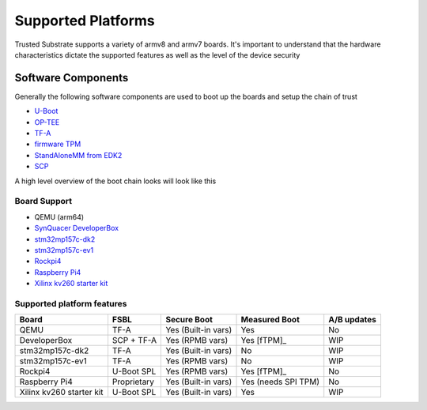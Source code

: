 ###################
Supported Platforms
###################

Trusted Substrate supports a variety of armv8 and armv7 boards.  It's important
to understand that the hardware characteristics dictate the supported features
as well as the level of the device security

Software Components
*******************

Generally the following software components are used to boot up the boards
and setup the chain of trust

- `U-Boot <https://source.denx.de/u-boot/u-boot>`_
- `OP-TEE <https://github.com/OP-TEE>`_
- `TF-A <https://git.trustedfirmware.org/TF-A/trusted-firmware-a.git/>`_
- `firmware TPM <https://github.com/microsoft/ms-tpm-20-ref>`_
- `StandAloneMM from EDK2 <https://github.com/tianocore/edk2-platforms.git>`_
- `SCP <https://github.com/ARM-software/SCP-firmware>`_

A high level overview of the boot chain looks will look like this

.. uml::

    object BL2 {
        U-Boot SPL
	    or
        TF-A BL2
    }
    object BL31 {
        Secure Monitor
    }
    object BL32 {
        OP-TEE
	    fTPM
	    StandAloneMM
    }
    object BL33 {
	    U-Boot
    }
    object OS {
        OS with UEFI
    }
    
    BL2 --> BL31
    BL2 --> BL32
    BL2 --> BL33
    BL33--> OS : UEFI Secure and Measured Boot

Board Support
=============

* QEMU (arm64)
* `SynQuacer DeveloperBox <https://www.96boards.org/product/developerbox/>`_
* `stm32mp157c-dk2 <https://www.st.com/en/evaluation-tools/stm32mp157c-dk2.html>`_
* `stm32mp157c-ev1 <https://www.st.com/en/evaluation-tools/stm32mp157c-ev1.html>`_
* `Rockpi4 <https://rockpi.org/rockpi4>`_
* `Raspberry Pi4 <https://www.raspberrypi.com/products/raspberry-pi-4-model-b/specifications/>`_
* `Xilinx kv260 starter kit <https://www.xilinx.com/products/som/kria/kv260-vision-starter-kit.html>`_

Supported platform features
===========================

======================== ============  =================== ======================== ===========
Board                    FSBL          Secure Boot         Measured Boot            A/B updates
======================== ============  =================== ======================== ===========
QEMU                     TF-A          Yes (Built-in vars) Yes                      No
DeveloperBox             SCP + TF-A    Yes (RPMB vars)     Yes [fTPM]_              WIP
stm32mp157c-dk2          TF-A          Yes (Built-in vars) No                       WIP
stm32mp157c-ev1          TF-A          Yes (RPMB vars)     No                       WIP
Rockpi4                  U-Boot SPL    Yes (RPMB vars)     Yes [fTPM]_              No
Raspberry Pi4            Proprietary   Yes (Built-in vars) Yes (needs SPI TPM)      No
Xilinx kv260 starter kit U-Boot SPL    Yes (Built-in vars) Yes                      WIP
======================== ============  =================== ======================== ===========
